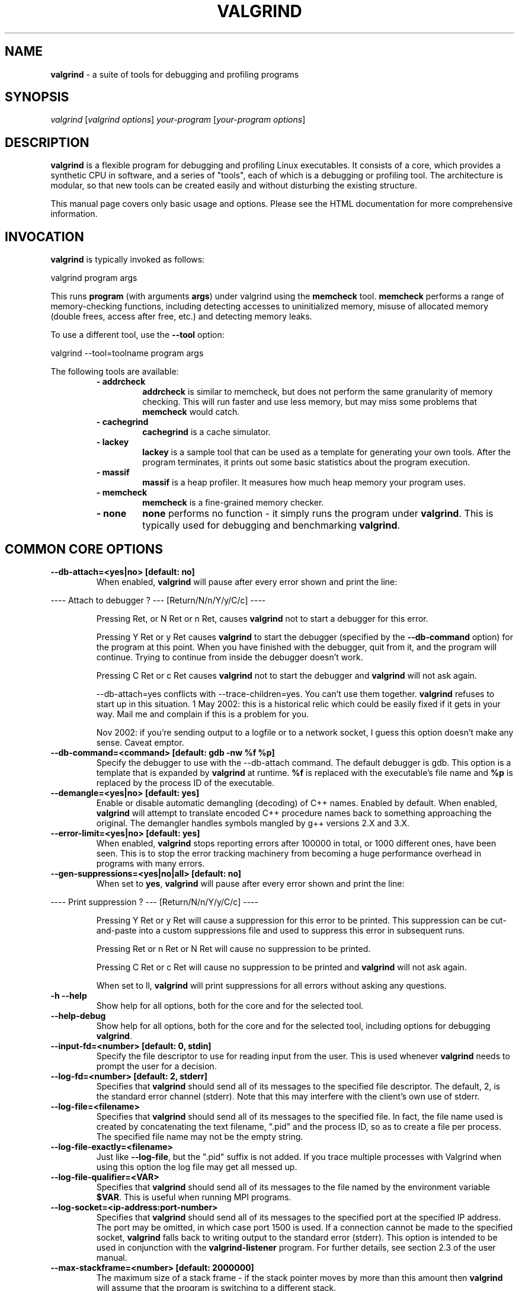 .TH VALGRIND  "1" "" ""

.SH NAME
\fBvalgrind \fP- a suite of tools for debugging and profiling programs

.SH SYNOPSIS
.nf
.fam C
\fIvalgrind\fP [\fIvalgrind\fP \fIoptions\fP] \fIyour-program\fP [\fIyour-program\fP \fIoptions\fP]
.fam T
.fi

.SH DESCRIPTION
\fBvalgrind\fP is a flexible program for debugging and profiling Linux
executables. It consists of a core, which provides a synthetic CPU
in software, and a series of "tools", each of which is a debugging or
profiling tool. The architecture is modular, so that new tools can be
created easily and without disturbing the existing structure.

.PP
This manual page covers only basic usage and options.  Please see the
HTML documentation for more comprehensive information.

.SH INVOCATION
\fBvalgrind\fP is typically invoked as follows:

    valgrind program args

This runs \fBprogram\fP (with arguments \fBargs\fP) under valgrind
using the \fBmemcheck\fP tool.  \fBmemcheck\fP performs a range of
memory-checking functions, including detecting accesses to uninitialized
memory, misuse of allocated memory (double frees, access after free,
etc.) and detecting memory leaks.

To use a different tool, use the \fB--tool\fP option:

    valgrind --tool=toolname program args

The following tools are available:

.RS
.TP
.B
- addrcheck
\fBaddrcheck\fP is similar to memcheck, but does not perform the same
granularity of memory checking.  This will run faster and use less memory,
but may miss some problems that \fBmemcheck\fP would catch.
.TP
.B
- cachegrind
\fBcachegrind\fP is a cache simulator.
." .TP
." .B
." - helgrind
." \fBhelgrind\fP spots potential race conditions in your program.
.TP
.B
- lackey
\fBlackey\fP is a sample tool that can be used as a template for
generating your own tools. After the program terminates, it prints out
some basic statistics about the program execution.
.TP
.B
- massif
\fBmassif\fP is a heap profiler.  It measures how much heap memory your
program uses.
.TP
.B
- memcheck
\fBmemcheck\fP is a fine-grained memory checker.
.TP
.B
- none
\fBnone\fP performs no function - it simply runs the program under
\fBvalgrind\fP.  This is typically used for debugging and benchmarking
\fBvalgrind\fP.
.RE

.SH COMMON CORE OPTIONS

.TP
.B
--db-attach=<yes|no> [default: no]
When enabled, \fBvalgrind\fP will pause after every error shown and
print the line:

.PP
.nf
.fam C
       ---- Attach to debugger ? --- [Return/N/n/Y/y/C/c] ----

.fam T
.fi

.RS
Pressing Ret, or N Ret or n Ret, causes \fBvalgrind\fP not to start a
debugger for this error.

.PP
Pressing Y Ret or y Ret causes \fBvalgrind\fP to start the debugger
(specified by the \fB--db-command\fP option) for the program at this
point. When you have finished with the debugger, quit from it, and
the program will continue. Trying to continue from inside the debugger
doesn't work.

.PP
Pressing C Ret or c Ret causes \fBvalgrind\fP not to start the debugger
and \fBvalgrind\fP will not ask again.

.PP
--db-attach=yes conflicts with --trace-children=yes. You can't use them
together. \fBvalgrind\fP refuses to start up in this situation. 1 May
2002: this is a historical relic which could be easily fixed if it gets
in your way. Mail me and complain if this is a problem for you.

.PP
Nov 2002: if you're sending output to a logfile or to a network socket,
I guess this option doesn't make any sense. Caveat emptor.
.RE

.TP
.B
--db-command=<command> [default: gdb -nw %f %p]
Specify the debugger to use with the --db-attach command. The
default debugger is gdb. This option is a template that is expanded by
\fBvalgrind\fP at runtime.  \fB%f\fP is replaced with the executable's
file name and \fB%p\fP is replaced by the process ID of the executable.

.TP
.B
--demangle=<yes|no> [default: yes]
Enable or disable automatic demangling (decoding) of C++ names. Enabled by
default. When enabled, \fBvalgrind\fP will attempt to translate encoded
C++ procedure names back to something approaching the original. The
demangler handles symbols mangled by g++ versions 2.X and 3.X.

.TP
.B
--error-limit=<yes|no> [default: yes]
When enabled, \fBvalgrind\fP stops reporting errors after 100000 in total,
or 1000 different ones, have been seen. This is to stop the error tracking
machinery from becoming a huge performance overhead in programs with
many errors.

.TP
.B
--gen-suppressions=<yes|no|all> [default: no]
When set to \fByes\fP, \fBvalgrind\fP will pause after every error shown and
print the line:

.PP
.nf
.fam C
       ---- Print suppression ? --- [Return/N/n/Y/y/C/c] ----

.fam T
.fi

.RS
Pressing Y Ret or y Ret will cause a suppression for this error to be
printed. This suppression can be cut-and-paste into a custom suppressions
file and used to suppress this error in subsequent runs.

.P
Pressing Ret or n Ret or N Ret will cause no suppression to be printed.

.P
Pressing C Ret or c Ret will cause no suppression to be printed and
\fBvalgrind\fP will not ask again.

.P
When set to \fall\fP, \fBvalgrind\fP will print suppressions for all
errors without asking any questions.
.RE

.TP
.B
-h --help
Show help for all options, both for the core and for the selected tool.

.TP
.B
--help-debug
Show help for all options, both for the core and for the selected tool,
including options for debugging \fBvalgrind\fP.

.TP
.B
--input-fd=<number> [default: 0, stdin]
Specify the file descriptor to use for reading input from the user. This
is used whenever \fBvalgrind\fP needs to prompt the user for a decision.

.TP
.B
--log-fd=<number> [default: 2, stderr]
Specifies that \fBvalgrind\fP should send all of its messages to
the specified file descriptor. The default, 2, is the standard error
channel (stderr).  Note that this may interfere with the client's own
use of stderr.

.TP
.B
--log-file=<filename>
Specifies that \fBvalgrind\fP should send all of its messages to the
specified file. In fact, the file name used is created by concatenating
the text filename, ".pid" and the process ID, so as to create a file
per process.  The specified file name may not be the empty string.

.TP
.B
--log-file-exactly=<filename>
Just like \fB--log-file\fP, but the ".pid" suffix is not added.  If you
trace multiple processes with Valgrind when using this option the log
file may get all messed up.

.TP
.B
--log-file-qualifier=<VAR>
Specifies that \fBvalgrind\fP should send all of its messages to the
file named by the environment variable \fB$VAR\fP.  This is useful when
running MPI programs.

.TP
.B
--log-socket=<ip-address:port-number>
Specifies that \fBvalgrind\fP should send all of its messages to the
specified port at the specified IP address. The port may be omitted,
in which case port 1500 is used. If a connection cannot be made to
the specified socket, \fBvalgrind\fP falls back to writing output to
the standard error (stderr).  This option is intended to be used in
conjunction with the \fBvalgrind-listener\fP program. For further details,
see section 2.3 of the user manual.

.TP
.B
--max-stackframe=<number> [default: 2000000]
The maximum size of a stack frame - if the stack pointer moves by more
than this amount then \fBvalgrind\fP will assume that the program is
switching to a different stack.

.TP
.B
--num-callers=<number> [default: 12]
By default, \fBvalgrind\fP shows 12 levels of function call names to
help you identify program locations. You can change that number with
this option. This can help in determining the program's location in
deeply-nested call chains. Note that errors are commoned up using only
the top three function locations (the place in the current function,
and that of its two immediate callers). So this doesn't affect the total
number of errors reported.

.RS
.PP
The maximum value for this is 50. Note that higher settings will make
\fBvalgrind\fP run a bit more slowly and take a bit more memory, but
can be useful when working with programs with deeply-nested call chains.
.RE

.TP
.B
-q --quiet
Run silently, and only print error messages. Useful if you are running
regression tests or have some other automated test machinery.

.TP
.B
--show-below-main=<yes|no> [default: no]
When enabled, this option causes full stack backtraces to be emited,
including the part before \fBmain\fP in your program (subject to the
\fB--num-callers\fP option.)  When disabled, only the part of the stack
backtrace up to and including main is printed.

.TP
.B
--suppressions=<filename> [default: $PREFIX/lib/\fBvalgrind\fP/default.supp]
Specifies an extra file from which to read descriptions of errors to
suppress. You may specify up to 10 additional suppression files.

.TP
.B
--time-stamp=<yes|no> [default: no]
When enabled, a time-stamp is added to all log messages.

.TP
.B
--tool=<toolname> [default: memcheck]
Specify which tool to use. The default tool is memcheck.

.TP
.B
--trace-children=<yes|no> [default: no]
When enabled, \fBvalgrind\fP will trace into child processes. This is
confusing and usually not what you want, so is disabled by default.

.TP
.B
--track-fds=<yes|no> [default: no]
Track file descriptor creation and deletion and produce a summary at the
end of the program execution of file descriptors that are still in use.

.TP
.B
-v --verbose
Be more verbose. Gives extra information on various aspects of your
program, such as: the shared objects loaded, the suppressions used,
the progress of the instrumentation and execution engines, and warnings
about unusual behaviour. Repeating the flag increases the verbosity level.

.TP
.B
--version
Show the version number of the \fBvalgrind\fP core. Tools can have
their own version numbers. There is a scheme in place to ensure that
tools only execute when the core version is one they are known to work
with. This was done to minimise the chances of strange problems arising
from tool-vs-core version incompatibilities.

.TP
.B
--xml=<yes|no> [default: no]
Generate output in XML format. Only \fBmemcheck\fP and \fBnulgrind\fP
currently support this option.

.TP
.B
--xml-user-comment=<string>
The specified string will be output at the start of the XML file
if XML output is requested.

.SH ADDRCHECK OPTIONS

.TP
.B
--freelist-vol=<number> [default: 5000000]
When the client program releases memory using free (in C) or delete
(C++), that memory is not immediately made available for re-allocation.
Instead it is marked inaccessible and placed in a queue of freed blocks.
The purpose is to delay the point at which freed-up memory comes back
into circulation.  This increases the chance that \fBaddrcheck\fP will
be able to detect invalid accesses to blocks for some significant period
of time after they have been freed.

.RS
This flag specifies the maximum total size, in bytes, of the blocks in
the queue.  The default value is one million bytes.  Increasing this
increases the total amount of memory used by \fBaddrcheck\fP but may
detect invalid uses of freed blocks which would otherwise go undetected.
.RE

.TP
.B
--leak-check=<yes|no|summary|full> [default: summary]
Enables full, summary or no leak checking.  When full (\fBfull\fP or
\fByes\fP options) checking is performed, details on all leaked blocks
are printed after the program finishes executing.  When summary checking
is enabled, a summary of all leaked memory is printed.  When no leak
checking is performed, no leaked memory details are produced.  Disabling
leak checking can speed up your program execution.

.TP
.B
--leak-resolution=<low|med|high> [default: low]
When doing leak checking, determines how willing \fBaddrcheck\fP is to
consider different backtraces to be the same.  When set to \fBlow\fP,
the default, only the first two entries need match.  When \fBmed\fP,
four entries have to match.  When \fBhigh\fP, all entries need to match.

.TP
.B
--partial-loads-ok=<yes|no> [default: no]
Controls how \fBaddrcheck\fP handles word (4-byte) loads from addresses
for which some bytes are addressible and others are not.  When enabled,
such loads do not elicit an address error.  Instead, \fBaddrcheck\fP
considers the bytes corresponding to the illegal addresses as undefined,
and those corresponding to legal addresses are considered defined.

.RS
When disabled, loads from partially invalid addresses are treated the
same as loads from completely invalid addresses: an illegal-address error
is issued, and the \fBaddrcheck\fP considers all bytes as invalid data.
.RE

.TP
.B
--show-reachable=<yes|no> [default: no]
When performing full leak checking, print out details of blocks that are
leaked but still reachable.  For details of what a reachable block is,
see the HTML documentation.

.TP
.B
--workaround-gcc296-bugs=<yes|no> [default: no]
When enabled, assume that reads and writes some small distance below
the stack pointer \fB%esp\fP are due to bugs in gcc 2.96, and does not
report them.  The "small distance" is 256 bytes by default.  Note that gcc
2.96 is the default compiler on some older Linux distributions (RedHat
7.X, Mandrake) and so you may well need to use this flag.  Do not use
it if you do not have to, as it can cause real errors to be overlooked.
Another option is to use a gcc/g++ which does not generate accesses below
the stack pointer.  2.95.3 seems to be a good choice in this respect.

.SH MEMCHECK OPTIONS
\fBmemcheck\fP understands the same options as \fBaddrcheck\fP.

.SH CACHEGRIND OPTIONS

.TP
.B
--D1=<size>,<associativity>,<line size>
Specify the size, associativity and line size of the level 1 data cache.
All values are measured in bytes.  If this options is not specified,
the system value (as retrieved by the \fBCPUID\fP instruction) is used.

.TP
.B
--I1=<size>,<associativity>,<line size>
Specify the size, associativity and line size of the level 1 instruction
cache.  All values are measured in bytes.  If this options is not
specified, the system value (as retrieved by the \fBCPUID\fP instruction)
is used.

.TP
.B
--L2=<size>,<associativity>,<line size>
Specify the size, associativity and line size of the level 2 cache.
All values are measured in bytes.  If this options is not specified,
the system value (as retrieved by the \fBCPUID\fP instruction) is used.

.SH MASSIF OPTIONS

.TP
.B
--alloc-fn=<name>
Specify a function that allocates memory.  This is useful for functions
that are wrappers to \fBmalloc()\fP, which can fill up the context
information uselessly (and give very uninformative bands on the graph).
Functions specified will be ignored in contexts, i.e. treated as though
they were \fBmalloc()\fP.  This option can be specified multiple times
on the command line, to name multiple functions.

.TP
.B
--depth=<number> [default: 3]
Depth of call chains to present in the detailed heap information.
Increasing it will give more information, but \fBmassif\fP will run the
program more slowly, using more memory, and produce a bigger \fB.txt\fP
or \fB.hp\fP file.

.TP
.B
--format=<text|html> [default: text]
Produce the detailed heap information in text or HTML format.  The file
suffix used will be either \fB.txt\fP or \fB.html\fP.

.TP
.B
--heap=<yes|no> [default: yes]
When enabled, profile heap usage in detail.  Without it, the \fB.txt\fP
or \fB.html\fP file will be very short.

.TP
.B
--heap-admin=<number> [default: 8]
The number of admin bytes per block to use.  This can only be an
estimate of the average, since it may vary.  The allocator used
by \fBglibc\fP requires somewhere between 4 to 15 bytes per block,
depending on various factors.  It also requires admin space for freed
blocks, although \fBmassif\fP does not count this.

.TP
.B
--stacks=<yes|no> [default: yes]
When enabled, include stack(s) in the profile.  Threaded programs can
have multiple stacks.

." .SH HELGRIND OPTIONS

." .TP
." .B
." --private-stacks=<yes|no> [default: no]
." Assume thread stacks are used privately.

." .TP
." .B
." --show-last-access=<yes|some|no> [default: no]
." Show location of last word access on error.

.SH LESS FREQUENTLY USED CORE OPTIONS

.TP
.B
--alignment=<number> [default: 8]
By default \fBvalgrind\fP's malloc, realloc, etc, return 8-byte aligned
addresses. These are suitable for any accesses on most processors. Some
programs might however assume that malloc et al return 16- or more
aligned memory. These programs are broken and should be fixed, but if
this is impossible for whatever reason the alignment can be increased
using this parameter. The supplied value must be between 8 and 4096
inclusive, and must be a power of two.

.TP
.B
--run-libc-freeres=<yes|no> [default: yes]
The GNU C library (libc.so), which is used by all programs, may allocate 
memory for its own uses. Usually it doesn't bother to free that memory when 
the program ends - there would be no point, since the Linux kernel reclaims 
all process resources when a process exits anyway, so it would just slow 
things down.

.RS
.PP
The glibc authors realised that this behaviour causes leak checkers,
such as \fBvalgrind\fP, to falsely report leaks in glibc, when a leak
check is done at exit.  In order to avoid this, they provided a routine
called __libc_freeres specifically to make glibc release all memory it
has allocated. The MemCheck and AddrCheck tools therefore try and run
__libc_freeres at exit.

.PP
Unfortunately, in some versions of glibc, __libc_freeres is sufficiently
buggy to cause segmentation faults. This is particularly noticeable on
Red Hat 7.1. So this flag is provided in order to inhibit the run of
__libc_freeres. If your program seems to run fine on \fBvalgrind\fP, but
segfaults at exit, you may find that --run-libc-freeres=no fixes that,
although at the cost of possibly falsely reporting space leaks in libc.so.
.RE

.TP
.B
--sim-hints=hint1,hint2,\.\.\.
Pass miscellaneous hints to \fBvalgrind\fP which slightly modify the
simulated behaviour in nonstandard or dangerous ways, possibly to help
the simulation of strange features. By default no hints are enabled. Use
with caution!  Currently known hints are:

.RS
.TP
.B
- lax-ioctls
If \fBvalgrind\fP encounters an \fBioctl\fP that it doesn't understand,
it normally prints a warning message before continuing.  Specifying the
lax-ioctls hack tells \fBvalgrind\fP to be very lax about ioctl handling
and assume that unknown ioctls just behave correctly.
.TP
.B
- enable-outer
Enable some special magic needed when the program being run is 
itself \fBvalgrind\fP.
.RE

.TP
.B
--smc-check=<none|stack|all> [default: stack]
Control which areas of memory \fBvalgrind\fP should consider might
contain self modifying code.

.SH CORE DEBUGGING OPTIONS

.TP
.B
Valgrind has several debugging options that are mostly of use to developers.  Use \fB--help-debug\fB to show them.

.SH SEE ALSO
/usr/share/doc/\fBvalgrind\fP/html/manual.html

.SH AUTHOR
This manpage has been written by Andres Roldan <aroldan@debian.org>
for the Debian Project, but can be used for any other distribution.
Updated, rearranged and expanded by Robert Walsh <rjwalsh@durables.org>
for the 2.4.0 release.
